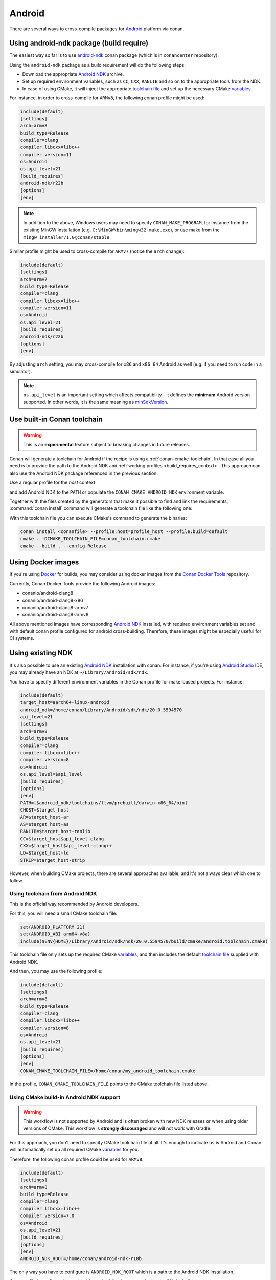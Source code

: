 .. _android:

|android_logo| Android
____________________________

There are several ways to cross-compile packages for `Android <https://www.android.com>`__ platform via conan.

Using android-ndk package (build require)
===================================================

The easiest way so far is to use `android-ndk <https://conan.io/center/android-ndk>`_ conan package (which is in ``conancenter`` repository).

Using the ``android-ndk`` package as a build requirement will do the following steps:

- Download the appropriate `Android NDK <https://developer.android.com/ndk>`_ archive.

- Set up required environment variables, such as ``CC``, ``CXX``, ``RANLIB`` and so on to the appropriate tools from the NDK.

- In case of using CMake, it will inject the appropriate `toolchain file <https://developer.android.com/ndk/guides/cmake#file>`_ and set up the necessary CMake `variables <https://developer.android.com/ndk/guides/cmake#variables>`_.

For instance, in order to cross-compile for ``ARMv8``, the following conan profile might be used:

.. code-block:: ini

  include(default)
  [settings]
  arch=armv8
  build_type=Release
  compiler=clang
  compiler.libcxx=libc++
  compiler.version=11
  os=Android
  os.api_level=21
  [build_requires]
  android-ndk/r22b
  [options]
  [env]

.. note::

   In addition to the above, Windows users may need to specify ``CONAN_MAKE_PROGRAM``,
   for instance from the existing MinGW installation (e.g. ``C:\MinGW\bin\mingw32-make.exe``), or use make from the ``mingw_installer/1.0@conan/stable``.

Similar profile might be used to cross-compile for ``ARMv7`` (notice the ``arch`` change):

.. code-block:: ini

  include(default)
  [settings]
  arch=armv7
  build_type=Release
  compiler=clang
  compiler.libcxx=libc++
  compiler.version=11
  os=Android
  os.api_level=21
  [build_requires]
  android-ndk/r22b
  [options]
  [env]

By adjusting ``arch`` setting, you may cross-compile for ``x86`` and ``x86_64`` Android as well (e.g. if you need to run code in a simulator).

.. note::

  ``os.api_level`` is an important setting which affects compatibility - it defines the **minimum** Android version supported.
  In other words, it is the same meaning as `minSdkVersion <https://developer.android.com/guide/topics/manifest/uses-sdk-element>`_.


.. _conan-cmake-toolchain-android:

Use built-in Conan toolchain
============================

.. warning::

    This is an **experimental** feature subject to breaking changes in future releases.

Conan will generate a toolchain for Android if the recipe is using a :ref:`conan-cmake-toolchain`. In
that case all you need is to provide the path to the Android NDK and :ref:`working profiles <build_requires_context>`.
This approach can also use the Android NDK package referenced in the previous section.

Use a regular profile for the *host* context:

.. code-block:: ini
   :caption: **profile_host**

   [settings]
   os=Android
   os.api_level=23
   arch=x86_64
   compiler=clang
   compiler.version=9
   compiler.libcxx=c++_shared
   build_type=Release

and add Android NDK to the ``PATH`` or populate the ``CONAN_CMAKE_ANDROID_NDK`` environment variable.

Together with the files created by the generators that make it possible to find and link the
requirements, :command:`conan install` command will generate a toolchain file like the following one:

.. code-block:: cmake
   :caption: **conan_toolchain.cmake** (some parts are stripped)

    set(CMAKE_BUILD_TYPE "Release" CACHE STRING "Choose the type of build." FORCE)

    set(CMAKE_SYSTEM_NAME Android)
    set(CMAKE_SYSTEM_VERSION 23)
    set(CMAKE_ANDROID_ARCH_ABI x86_64)
    set(CMAKE_ANDROID_STL_TYPE c++_shared)
    set(CMAKE_ANDROID_NDK <path/provided/via/environment/variable>)


With this toolchain file you can execute CMake's command to generate the binaries:

.. code-block:: bash

   conan install <conanfile> --profile:host=profile_host --profile:build=default
   cmake . -DCMAKE_TOOLCHAIN_FILE=conan_toolchain.cmake
   cmake --build . --config Release


Using Docker images
===================

If you're using `Docker <https://www.docker.com>`_ for builds, you may consider using docker images from the
`Conan Docker Tools <https://github.com/conan-io/conan-docker-tools>`_ repository.

Currently, Conan Docker Tools provide the following Android images:

- conanio/android-clang8
- conanio/android-clang8-x86
- conanio/android-clang8-armv7
- conanio/android-clang8-armv8

All above mentioned images have corresponding `Android NDK <https://developer.android.com/ndk>`_ installed, with required environment variables
set and with default conan profile configured for android cross-building. Therefore, these images might be especially useful for CI systems.

Using existing NDK
==================

It's also possible to use an existing `Android NDK <https://developer.android.com/ndk>`_ installation with conan.
For instance, if you're using `Android Studio <https://developer.android.com/studio/>`_ IDE, you may already have an NDK at ``~/Library/Android/sdk/ndk``.

You have to specify different environment variables in the Conan profile for make-based projects. For instance:

.. code-block:: text

  include(default)
  target_host=aarch64-linux-android
  android_ndk=/home/conan/Library/Android/sdk/ndk/20.0.5594570
  api_level=21
  [settings]
  arch=armv8
  build_type=Release
  compiler=clang
  compiler.libcxx=libc++
  compiler.version=8
  os=Android
  os.api_level=$api_level
  [build_requires]
  [options]
  [env]
  PATH=[$android_ndk/toolchains/llvm/prebuilt/darwin-x86_64/bin]
  CHOST=$target_host
  AR=$target_host-ar
  AS=$target_host-as
  RANLIB=$target_host-ranlib
  CC=$target_host$api_level-clang
  CXX=$target_host$api_level-clang++
  LD=$target_host-ld
  STRIP=$target_host-strip

However, when building CMake projects, there are several approaches available, and it's not always clear which one to follow.

Using toolchain from Android NDK
--------------------------------

This is the official way recommended by Android developers.

For this, you will need a small CMake toolchain file:

.. code-block:: text

  set(ANDROID_PLATFORM 21)
  set(ANDROID_ABI arm64-v8a)
  include($ENV{HOME}/Library/Android/sdk/ndk/20.0.5594570/build/cmake/android.toolchain.cmake)

This toolchain file only sets up the required CMake `variables <https://developer.android.com/ndk/guides/cmake#variables>`_,
and then includes the default `toolchain file <https://developer.android.com/ndk/guides/cmake#file>`_ supplied with Android NDK.

And then, you may use the following profile:

.. code-block:: text

  include(default)
  [settings]
  arch=armv8
  build_type=Release
  compiler=clang
  compiler.libcxx=libc++
  compiler.version=8
  os=Android
  os.api_level=21
  [build_requires]
  [options]
  [env]
  CONAN_CMAKE_TOOLCHAIN_FILE=/home/conan/my_android_toolchain.cmake

In the profile, ``CONAN_CMAKE_TOOLCHAIN_FILE`` points to the CMake toolchain file listed above.


Using CMake build-in Android NDK support
----------------------------------------

.. warning::

    This workflow is not supported by Android and is often broken with new NDK releases or when using older versions of CMake.
    This workflow is **strongly discouraged** and will not work with Gradle.

For this approach, you don't need to specify CMake toolchain file at all. It's enough to indicate ``os`` is Android
and Conan will automatically set up all required CMake
`variables <https://cmake.org/cmake/help/latest/manual/cmake-toolchains.7.html#cross-compiling-for-android>`__ for you.

Therefore, the following conan profile could be used for ``ARMv8``:

.. code-block:: text

  include(default)
  [settings]
  arch=armv8
  build_type=Release
  compiler=clang
  compiler.libcxx=libc++
  compiler.version=7.0
  os=Android
  os.api_level=21
  [build_requires]
  [options]
  [env]
  ANDROID_NDK_ROOT=/home/conan/android-ndk-r18b

The only way you have to configure is ``ANDROID_NDK_ROOT`` which is a path to the Android NDK installation.

Once profile is configured, you should see the following output during the CMake build:

.. code-block:: text

  -- Android: Targeting API '21' with architecture 'arm64', ABI 'arm64-v8a', and processor 'aarch64'
  -- Android: Selected Clang toolchain 'aarch64-linux-android-clang' with GCC toolchain 'aarch64-linux-android-4.9'

It means native CMake integration has successfully found Android NDK and configured the build.

.. |android_logo| image:: ../../images/android_logo.png
                  :width: 180px
